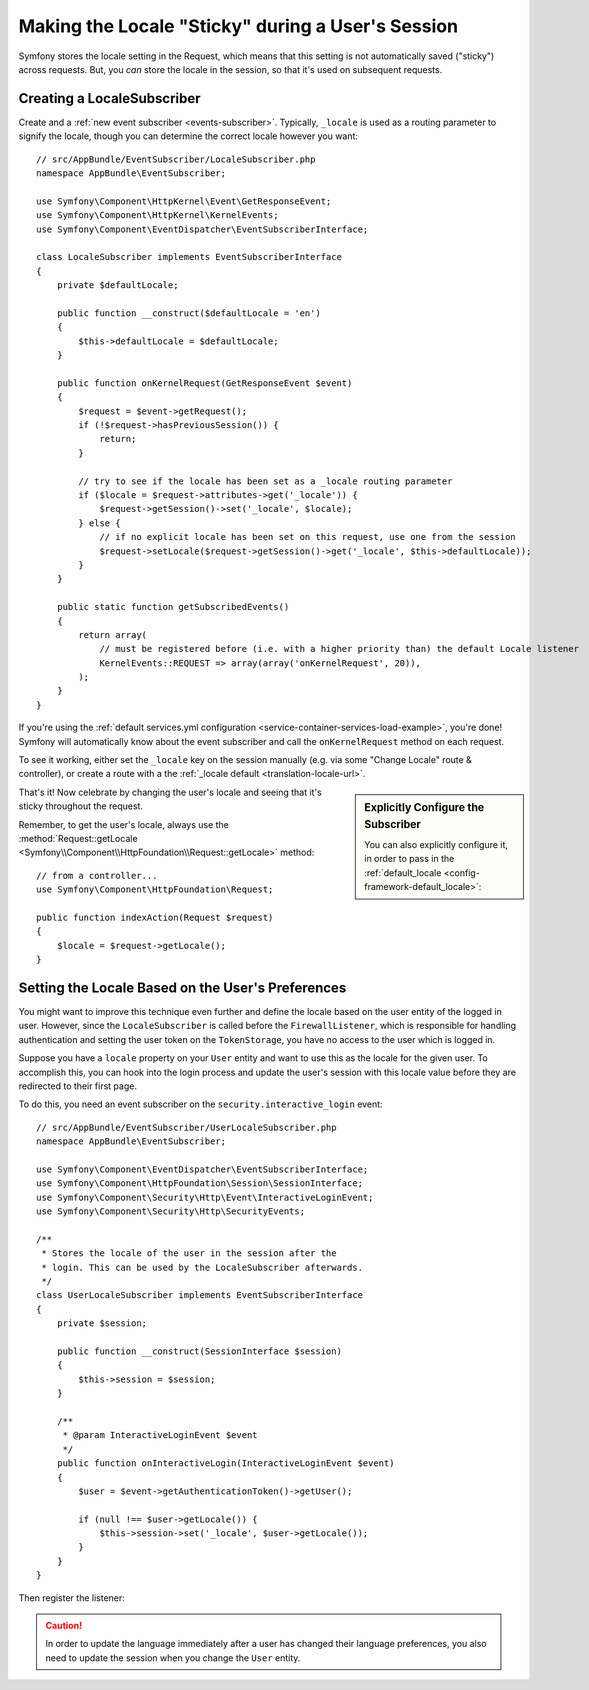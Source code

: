 .. index::
    single: Sessions, saving locale

Making the Locale "Sticky" during a User's Session
==================================================

Symfony stores the locale setting in the Request, which means that this setting
is not automatically saved ("sticky") across requests. But, you *can* store the locale
in the session, so that it's used on subsequent requests.

.. _creating-a-LocaleSubscriber:

Creating a LocaleSubscriber
---------------------------

Create and a :ref:`new event subscriber <events-subscriber>`. Typically, ``_locale``
is used as a routing parameter to signify the locale, though you can determine the
correct locale however you want::

    // src/AppBundle/EventSubscriber/LocaleSubscriber.php
    namespace AppBundle\EventSubscriber;

    use Symfony\Component\HttpKernel\Event\GetResponseEvent;
    use Symfony\Component\HttpKernel\KernelEvents;
    use Symfony\Component\EventDispatcher\EventSubscriberInterface;

    class LocaleSubscriber implements EventSubscriberInterface
    {
        private $defaultLocale;

        public function __construct($defaultLocale = 'en')
        {
            $this->defaultLocale = $defaultLocale;
        }

        public function onKernelRequest(GetResponseEvent $event)
        {
            $request = $event->getRequest();
            if (!$request->hasPreviousSession()) {
                return;
            }

            // try to see if the locale has been set as a _locale routing parameter
            if ($locale = $request->attributes->get('_locale')) {
                $request->getSession()->set('_locale', $locale);
            } else {
                // if no explicit locale has been set on this request, use one from the session
                $request->setLocale($request->getSession()->get('_locale', $this->defaultLocale));
            }
        }

        public static function getSubscribedEvents()
        {
            return array(
                // must be registered before (i.e. with a higher priority than) the default Locale listener
                KernelEvents::REQUEST => array(array('onKernelRequest', 20)),
            );
        }
    }

If you're using the :ref:`default services.yml configuration <service-container-services-load-example>`,
you're done! Symfony will automatically know about the event subscriber and call
the ``onKernelRequest`` method on each request.

To see it working, either set the ``_locale`` key on the session manually (e.g.
via some "Change Locale" route & controller), or create a route with a the :ref:`_locale default <translation-locale-url>`.

.. sidebar:: Explicitly Configure the Subscriber

    You can also explicitly configure it, in order to pass in the :ref:`default_locale <config-framework-default_locale>`:

    .. configuration-block::

        .. code-block:: yaml

            services:
                # ...

                AppBundle\EventSubscriber\LocaleSubscriber:
                    arguments: ['%kernel.default_locale%']
                    # redundant if you're using autoconfigure
                    tags: [kernel.event_subscriber]

        .. code-block:: xml

            <?xml version="1.0" encoding="UTF-8" ?>
            <container xmlns="http://symfony.com/schema/dic/services"
                xmlns:xsi="http://www.w3.org/2001/XMLSchema-instance"
                xsi:schemaLocation="http://symfony.com/schema/dic/services
                    http://symfony.com/schema/dic/services/services-1.0.xsd">

                <services>
                    <service id="AppBundle\EventSubscriber\LocaleSubscriber">
                        <argument>%kernel.default_locale%</argument>

                        <tag name="kernel.event_subscriber" />
                    </service>
                </services>
            </container>

        .. code-block:: php

            use AppBundle\EventSubscriber\LocaleSubscriber;

            $container->register(LocaleSubscriber::class)
                ->addArgument('%kernel.default_locale%')
                ->addTag('kernel.event_subscriber');

That's it! Now celebrate by changing the user's locale and seeing that it's
sticky throughout the request.

Remember, to get the user's locale, always use the :method:`Request::getLocale <Symfony\\Component\\HttpFoundation\\Request::getLocale>`
method::

    // from a controller...
    use Symfony\Component\HttpFoundation\Request;

    public function indexAction(Request $request)
    {
        $locale = $request->getLocale();
    }

Setting the Locale Based on the User's Preferences
--------------------------------------------------

You might want to improve this technique even further and define the locale based on
the user entity of the logged in user. However, since the ``LocaleSubscriber`` is called
before the ``FirewallListener``, which is responsible for handling authentication and
setting the user token on the ``TokenStorage``, you have no access to the user
which is logged in.

Suppose you have a ``locale`` property on your ``User`` entity and
want to use this as the locale for the given user. To accomplish this,
you can hook into the login process and update the user's session with this
locale value before they are redirected to their first page.

To do this, you need an event subscriber on the ``security.interactive_login``
event::

    // src/AppBundle/EventSubscriber/UserLocaleSubscriber.php
    namespace AppBundle\EventSubscriber;

    use Symfony\Component\EventDispatcher\EventSubscriberInterface;
    use Symfony\Component\HttpFoundation\Session\SessionInterface;
    use Symfony\Component\Security\Http\Event\InteractiveLoginEvent;
    use Symfony\Component\Security\Http\SecurityEvents;

    /**
     * Stores the locale of the user in the session after the
     * login. This can be used by the LocaleSubscriber afterwards.
     */
    class UserLocaleSubscriber implements EventSubscriberInterface
    {
        private $session;

        public function __construct(SessionInterface $session)
        {
            $this->session = $session;
        }

        /**
         * @param InteractiveLoginEvent $event
         */
        public function onInteractiveLogin(InteractiveLoginEvent $event)
        {
            $user = $event->getAuthenticationToken()->getUser();

            if (null !== $user->getLocale()) {
                $this->session->set('_locale', $user->getLocale());
            }
        }
    }

Then register the listener:

.. configuration-block::

    .. code-block:: yaml

        # config/services.yaml
        services:
            App\EventListener\UserLocaleListener:
                tags:
                    - { name: kernel.event_listener, event: security.interactive_login, method: onInteractiveLogin, priority: 15 }

    .. code-block:: xml

        <!-- config/services.xml -->
        <?xml version="1.0" encoding="UTF-8" ?>
        <container xmlns="http://symfony.com/schema/dic/services"
            xmlns:xsi="http://www.w3.org/2001/XMLSchema-instance"
            xsi:schemaLocation="http://symfony.com/schema/dic/services
                http://symfony.com/schema/dic/services/services-1.0.xsd">

            <services>
                <service id="App\EventListener\UserLocaleListener">
                    <tag name="kernel.event_listener"
                        event="security.interactive_login"
                        method="onInteractiveLogin" priority=15 />
                </service>
            </services>
        </container>

    .. code-block:: php

        // config/services.php
        use AppBundle\EventListener\UserLocaleListener;
        use Symfony\Component\DependencyInjection\Reference;

        $container
            ->register(UserLocaleListener::class)
            ->addTag(
                'kernel.event_listener',
                array('event' => 'security.interactive_login', 'method' => 'onInteractiveLogin', 'priority' => 15)
            );

.. caution::

    In order to update the language immediately after a user has changed
    their language preferences, you also need to update the session when you change
    the ``User`` entity.

.. ready: no
.. revision: 3fb163c0792f695e85bbdbe1dbdc138db58f8e5e